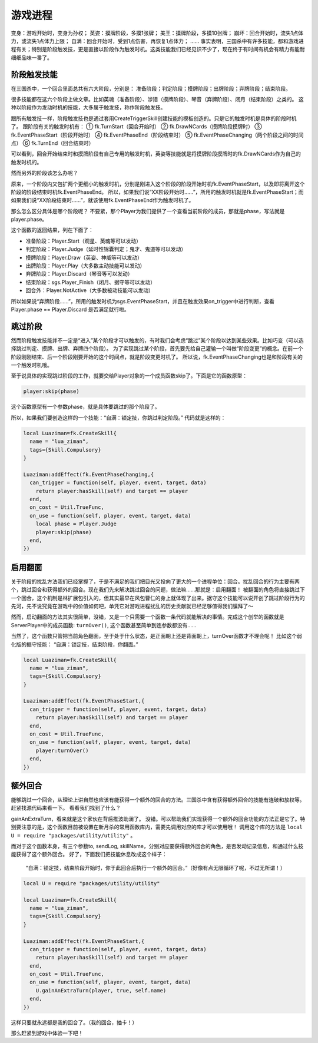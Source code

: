 游戏进程
==========

变身：游戏开始时，变身为孙权；
英姿：摸牌阶段，多摸1张牌；
美王：摸牌阶段，多摸10张牌；
崩坏：回合开始时，流失1点体力，或流失1点体力上限；
自满：回合开始时，受到1点伤害，再恢复1点体力；
……
事实表明，三国杀中有许多技能，都和游戏进程有关；特别是阶段触发技，更是直接以阶段作为触发时机。这类技能我们已经见识不少了，现在终于有时间有机会有精力有能耐细细品味一番了。

阶段触发技能
--------------
在三国杀中，一个回合里面总共有六大阶段，分别是：
准备阶段；判定阶段；摸牌阶段；出牌阶段；弃牌阶段；结束阶段。

很多技能都在这六个阶段上做文章。比如英魂（准备阶段）、涉猎（摸牌阶段）、琴音（弃牌阶段）、闭月（结束阶段）之类的。
这种以阶段作为发动时机的技能，大多属于触发技，称作阶段触发技。

跟所有触发技一样，阶段触发技也是通过套用CreateTriggerSkill创建技能的模板创造的。只是它的触发时机是具体的阶段时机了。
跟阶段有关的触发时机有：
① fk.TurnStart（回合开始时）
② fk.DrawNCards（摸牌阶段摸牌时）
③ fk.EventPhaseStart（阶段开始时）
④ fk.EventPhaseEnd（阶段结束时）
⑤ fk.EventPhaseChanging（两个阶段之间的时间点）
⑥ fk.TurnEnd（回合结束时）

可以看到，回合开始结束时和摸牌阶段有自己专用的触发时机，英姿等技能就是将摸牌阶段摸牌时的fk.DrawNCards作为自己的触发时机的。

然而另外的阶段该怎么办呢？

原来，一个阶段内又包扩两个更细小的触发时机，分别是刚进入这个阶段的阶段开始时机fk.EventPhaseStart，以及即将离开这个阶段的阶段结束时机fk.EventPhaseEnd。
所以，如果我们说“XX阶段开始时……”，所用的触发时机就是fk.EventPhaseStart；而如果我们说“XX阶段结束时……”，就该使用fk.EventPhaseEnd作为触发时机了。

那么怎么区分具体是哪个阶段呢？
不要紧，那个Player为我们提供了一个查看当前阶段的成员，那就是phase，写法就是player.phase。

这个函数的返回结果，列在下面了：

- 准备阶段：Player.Start（观星、英魂等可以发动）
- 判定阶段：Player.Judge（延时性锦囊判定；鬼才、鬼道等可以发动）
- 摸牌阶段：Player.Draw（英姿、神威等可以发动）
- 出牌阶段：Player.Play（大多数主动技能可以发动）
- 弃牌阶段：Player.Discard（琴音等可以发动）
- 结束阶段：sgs.Player_Finish（闭月、据守等可以发动）
- 回合外：Player.NotActive（大多数被动技能可以发动）

所以如果说“弃牌阶段……”，所用的触发时机为sgs.EventPhaseStart，并且在触发效果on_trigger中进行判断，查看 Player.phase == Player.Discard 是否满足就行啦。

跳过阶段
--------------
然而阶段触发技能并不一定是“进入”某个阶段才可以触发的，有时我们会考虑“跳过”某个阶段以达到某些效果。比如巧变（可以选择跳过判定、摸牌、出牌、弃牌四个阶段）。
为了实现跳过某个阶段，首先要先给自己灌输一个叫做“阶段变更”的概念。在前一个阶段刚刚结束、后一个阶段刚要开始的这个时间点，就是阶段变更时机了。
所以说，fk.EventPhaseChanging也是和阶段有关的一个触发时机哦。

至于说具体的实现跳过阶段的工作，就要交给Player对象的一个成员函数skip了。下面是它的函数原型：

.. code:: lua
  
  player:skip(phase)

这个函数原型有一个参数phase，就是具体要跳过的那个阶段了。

所以，如果我们要创造这样的一个技能：“自满：锁定技，你跳过判定阶段。”
代码就是这样的：

.. code:: lua
  
  
  local Luaziman=fk.CreateSkill{
    name = "lua_ziman",
    tags={Skill.Compulsory}
  }

  Luaziman:addEffect(fk.EventPhaseChanging,{
    can_trigger = function(self, player, event, target, data)
      return player:hasSkill(self) and target == player
    end,
    on_cost = Util.TrueFunc, 
    on_use = function(self, player, event, target, data)
      local phase = Player.Judge
      player:skip(phase)
    end,
  })


启用翻面
--------------

关于阶段的扰乱方法我们已经掌握了，于是不满足的我们把目光又投向了更大的一个进程单位：回合。扰乱回合的行为主要有两个，跳过回合和获得额外的回合。现在我们先来解决跳过回合的问题，做法嘛……那就是：启用翻面！
被翻面的角色将直接跳过下一个回合，这个机制是林扩展包引入的，但其实最早在风包曹仁的身上就体现了出来。据守这个技能可以说开创了跳过阶段行为的先河，先不说究竟在游戏中的价值如何吧，单凭它对游戏进程扰乱的历史贡献就已经足够值得我们膜拜了～

然而，启动翻面的方法其实很简单，没错，又是一个只需要一个函数一条代码就能解决的事情。完成这个创举的函数就是ServerPlayer中的成员函数: ``turnOver()``, 这个函数甚至简单到连参数都没有……

当然了，这个函数只管把当前角色翻面，至于处于什么状态，是正面朝上还是背面朝上，turnOver函数才不理会呢！
比如这个弱化版的据守技能：
“自满：锁定技，结束阶段，你翻面。”

.. code:: lua
  
  local Luaziman=fk.CreateSkill{
    name = "lua_ziman",
    tags={Skill.Compulsory}
  }

  Luaziman:addEffect(fk.EventPhaseStart,{
    can_trigger = function(self, player, event, target, data)
      return player:hasSkill(self) and target == player
    end,
    on_cost = Util.TrueFunc, 
    on_use = function(self, player, event, target, data)
      player:turnOver()
    end,
  })

额外回合
--------------
能够跳过一个回合，从理论上讲自然也应该有能获得一个额外的回合的方法。三国杀中含有获得额外回合的技能有连破和放权等。赶紧找源代码来看一下。
看看我们找到了什么？

gainAnExtraTurn，看来就是这个家伙在背后推波助澜了。
没错。可以帮助我们实现获得一个额外的回合功能的方法正是它了。特别要注意的是，这个函数目前被设置在新月杀的常用函数库内，需要先调用对应的库才可以使用哦！
调用这个库的方法是 ``local U = require "packages/utility/utility"`` 。

而对于这个函数本身，有三个参数to, sendLog, skillName，分别对应要获得额外回合的角色，是否发动记录信息，和通过什么技能获得了这个额外回合。
好了，下面我们把技能休息改成这个样子：

  “自满：锁定技，结束阶段开始时，你于此回合后执行一个额外的回合。”（好像有点无限循环了呢，不过无所谓！）

.. code:: lua

  local U = require "packages/utility/utility"
  
  local Luaziman=fk.CreateSkill{
    name = "lua_ziman",
    tags={Skill.Compulsory}
  }

  Luaziman:addEffect(fk.EventPhaseStart,{
    can_trigger = function(self, player, event, target, data)
      return player:hasSkill(self) and target == player
    end,
    on_cost = Util.TrueFunc, 
    on_use = function(self, player, event, target, data)
      U.gainAnExtraTurn(player, true, self.name)
    end,
  })

这样只要就永远都是我的回合了。（我的回合，抽卡！）

那么赶紧到游戏中体验一下吧！



